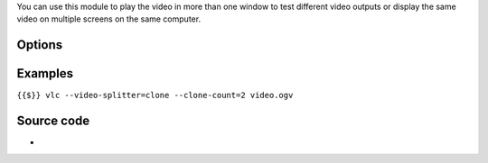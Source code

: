 .. raw:: mediawiki

   {{Module|name=clone|type=Video output splitter|description=Clone the video output window|sc=clone}}

You can use this module to play the video in more than one window to test different video outputs or display the same video on multiple screens on the same computer.

Options
-------

Examples
--------

``{{$}} vlc --video-splitter=clone --clone-count=2 video.ogv``

Source code
-----------

-  

   .. raw:: mediawiki

      {{VLCSourceFile|modules/video_splitter/clone.c}}

.. raw:: mediawiki

   {{Documentation footer}}
